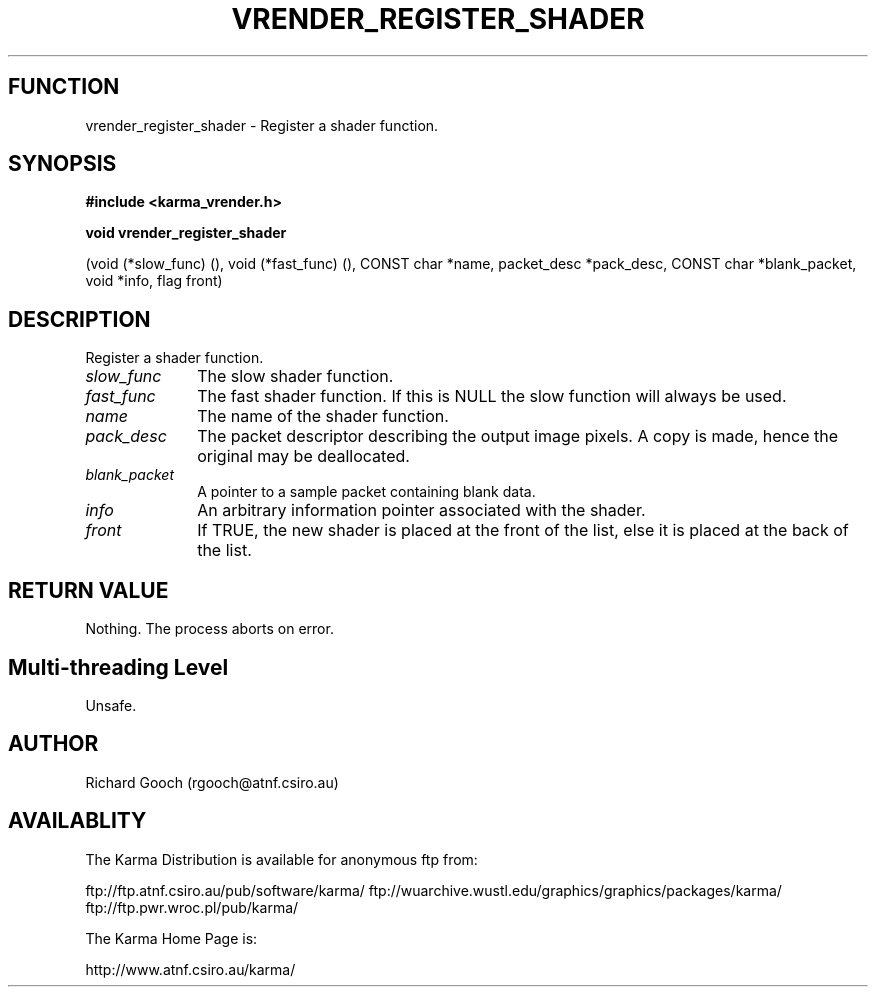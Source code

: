 .TH VRENDER_REGISTER_SHADER 3 "13 Nov 2005" "Karma Distribution"
.SH FUNCTION
vrender_register_shader \- Register a shader function.
.SH SYNOPSIS
.B #include <karma_vrender.h>
.sp
.B void vrender_register_shader
.sp
(void (*slow_func) (), void (*fast_func) (),
CONST char *name,
packet_desc *pack_desc, CONST char *blank_packet,
void *info, flag front)
.SH DESCRIPTION
Register a shader function.
.IP \fIslow_func\fP 1i
The slow shader function.
.IP \fIfast_func\fP 1i
The fast shader function. If this is NULL the slow function
will always be used.
.IP \fIname\fP 1i
The name of the shader function.
.IP \fIpack_desc\fP 1i
The packet descriptor describing the output image pixels. A
copy is made, hence the original may be deallocated.
.IP \fIblank_packet\fP 1i
A pointer to a sample packet containing blank data.
.IP \fIinfo\fP 1i
An arbitrary information pointer associated with the shader.
.IP \fIfront\fP 1i
If TRUE, the new shader is placed at the front of the list, else
it is placed at the back of the list.
.SH RETURN VALUE
Nothing. The process aborts on error.
.SH Multi-threading Level
Unsafe.
.SH AUTHOR
Richard Gooch (rgooch@atnf.csiro.au)
.SH AVAILABLITY
The Karma Distribution is available for anonymous ftp from:

ftp://ftp.atnf.csiro.au/pub/software/karma/
ftp://wuarchive.wustl.edu/graphics/graphics/packages/karma/
ftp://ftp.pwr.wroc.pl/pub/karma/

The Karma Home Page is:

http://www.atnf.csiro.au/karma/
